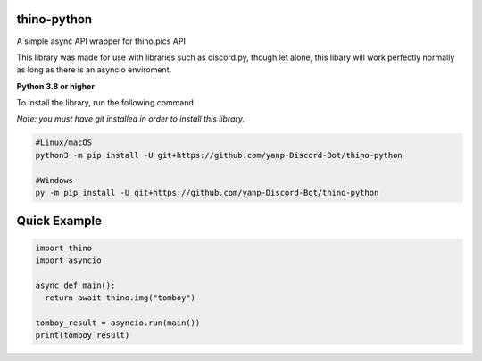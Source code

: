 thino-python
-------------
A simple async API wrapper for thino.pics API


This library was made for use with libraries such as discord.py, though let alone, this libary will work perfectly normally as long as there is an asyncio enviroment.

**Python 3.8 or higher**

To install the library, run the following command

*Note: you must have git installed in order to install this library.*

.. code:: sh

  #Linux/macOS
  python3 -m pip install -U git+https://github.com/yanp-Discord-Bot/thino-python
  
  #Windows
  py -m pip install -U git+https://github.com/yanp-Discord-Bot/thino-python
  
Quick Example
-------------
  
.. code:: py
  
  import thino
  import asyncio
  
  async def main():
    return await thino.img("tomboy")

  tomboy_result = asyncio.run(main())
  print(tomboy_result)
